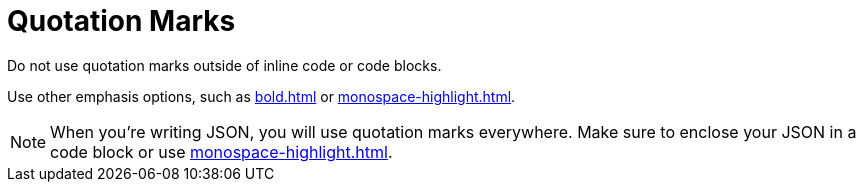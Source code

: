 = Quotation Marks

Do not use quotation marks outside of inline code or code blocks. 

Use other emphasis options, such as xref:bold.adoc[] or xref:monospace-highlight.adoc[].

NOTE: When you're writing JSON, you will use quotation marks everywhere. Make sure to enclose your JSON in a code block or use xref:monospace-highlight.adoc[].